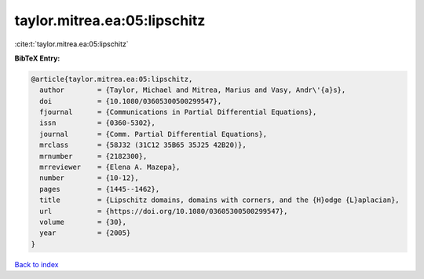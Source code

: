 taylor.mitrea.ea:05:lipschitz
=============================

:cite:t:`taylor.mitrea.ea:05:lipschitz`

**BibTeX Entry:**

.. code-block:: bibtex

   @article{taylor.mitrea.ea:05:lipschitz,
     author        = {Taylor, Michael and Mitrea, Marius and Vasy, Andr\'{a}s},
     doi           = {10.1080/03605300500299547},
     fjournal      = {Communications in Partial Differential Equations},
     issn          = {0360-5302},
     journal       = {Comm. Partial Differential Equations},
     mrclass       = {58J32 (31C12 35B65 35J25 42B20)},
     mrnumber      = {2182300},
     mrreviewer    = {Elena A. Mazepa},
     number        = {10-12},
     pages         = {1445--1462},
     title         = {Lipschitz domains, domains with corners, and the {H}odge {L}aplacian},
     url           = {https://doi.org/10.1080/03605300500299547},
     volume        = {30},
     year          = {2005}
   }

`Back to index <../By-Cite-Keys.html>`_
